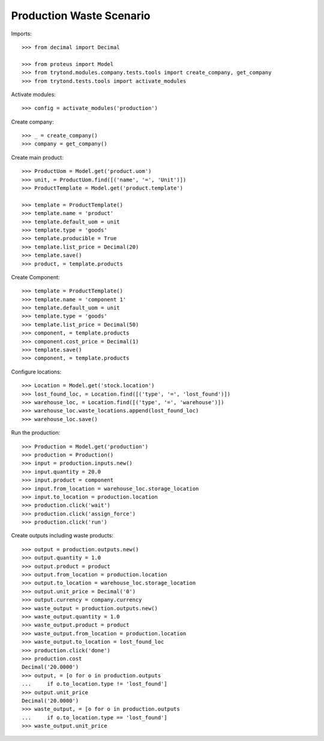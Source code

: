 =========================
Production Waste Scenario
=========================

Imports::

    >>> from decimal import Decimal

    >>> from proteus import Model
    >>> from trytond.modules.company.tests.tools import create_company, get_company
    >>> from trytond.tests.tools import activate_modules

Activate modules::

    >>> config = activate_modules('production')

Create company::

    >>> _ = create_company()
    >>> company = get_company()

Create main product::

    >>> ProductUom = Model.get('product.uom')
    >>> unit, = ProductUom.find([('name', '=', 'Unit')])
    >>> ProductTemplate = Model.get('product.template')

    >>> template = ProductTemplate()
    >>> template.name = 'product'
    >>> template.default_uom = unit
    >>> template.type = 'goods'
    >>> template.producible = True
    >>> template.list_price = Decimal(20)
    >>> template.save()
    >>> product, = template.products

Create Component::

    >>> template = ProductTemplate()
    >>> template.name = 'component 1'
    >>> template.default_uom = unit
    >>> template.type = 'goods'
    >>> template.list_price = Decimal(50)
    >>> component, = template.products
    >>> component.cost_price = Decimal(1)
    >>> template.save()
    >>> component, = template.products

Configure locations::

    >>> Location = Model.get('stock.location')
    >>> lost_found_loc, = Location.find([('type', '=', 'lost_found')])
    >>> warehouse_loc, = Location.find([('type', '=', 'warehouse')])
    >>> warehouse_loc.waste_locations.append(lost_found_loc)
    >>> warehouse_loc.save()

Run the production::

    >>> Production = Model.get('production')
    >>> production = Production()
    >>> input = production.inputs.new()
    >>> input.quantity = 20.0
    >>> input.product = component
    >>> input.from_location = warehouse_loc.storage_location
    >>> input.to_location = production.location
    >>> production.click('wait')
    >>> production.click('assign_force')
    >>> production.click('run')

Create outputs including waste products::

    >>> output = production.outputs.new()
    >>> output.quantity = 1.0
    >>> output.product = product
    >>> output.from_location = production.location
    >>> output.to_location = warehouse_loc.storage_location
    >>> output.unit_price = Decimal('0')
    >>> output.currency = company.currency
    >>> waste_output = production.outputs.new()
    >>> waste_output.quantity = 1.0
    >>> waste_output.product = product
    >>> waste_output.from_location = production.location
    >>> waste_output.to_location = lost_found_loc
    >>> production.click('done')
    >>> production.cost
    Decimal('20.0000')
    >>> output, = [o for o in production.outputs
    ...     if o.to_location.type != 'lost_found']
    >>> output.unit_price
    Decimal('20.0000')
    >>> waste_output, = [o for o in production.outputs
    ...     if o.to_location.type == 'lost_found']
    >>> waste_output.unit_price
